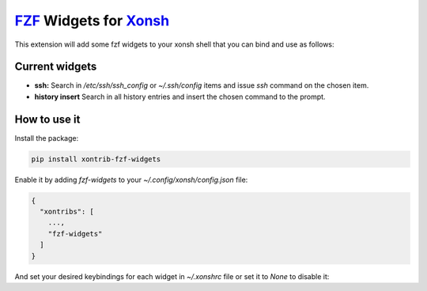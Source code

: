 `FZF <https://github.com/junegunn/fzf>`_ Widgets for `Xonsh <http://xon.sh>`_
======================

.. image:: https://img.shields.io/badge/License-GPL%20v3-blue.svg
   :alt: License
   :target: http://www.gnu.org/licenses/gpl-3.0

.. image:: https://img.shields.io/pypi/v/nine.svg
   :alt: Pypi version
   :target: http://pypi.python.org/pypi/xontrib-fzf-widgets

     
This extension will add some fzf widgets to your xonsh shell that you can bind and use as follows:

.. figure:: https://raw.githubusercontent.com/shahinism/xontrib-fzf-widgets/master/docs/cast.gif
   :alt: Screencast

Current widgets
----------------

- **ssh:** Search in `/etc/ssh/ssh_config` or `~/.ssh/config` items and issue `ssh` command on the chosen item.
- **history insert** Search in all history entries and insert the chosen command to the prompt.

How to use it
----------------

Install the package:

.. code-block:: sh

   pip install xontrib-fzf-widgets

Enable it by adding `fzf-widgets` to your `~/.config/xonsh/config.json` file:

.. code-block:: json

    {
      "xontribs": [
        ...,
        "fzf-widgets"
      ]
    }

And set your desired keybindings for each widget in `~/.xonshrc` file or set it to `None` to disable it:

.. code-block:: python
    $fzf_history_binding = Keys.ControlR
    $fzf_ssh_binding = Keys.ControlS
